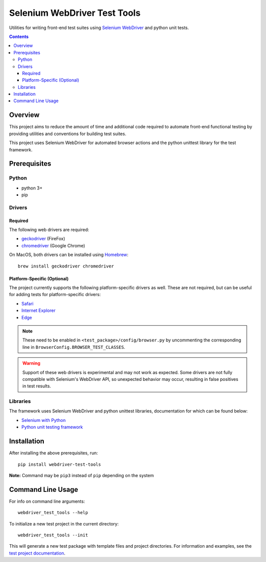 =============================
Selenium WebDriver Test Tools
=============================

Utilities for writing front-end test suites using `Selenium WebDriver <https://www.seleniumhq.org/docs/03_webdriver.jsp>`__ and python unit tests.

.. contents::

Overview
========

This project aims to reduce the amount of time and additional code
required to automate front-end functional testing by providing utilities
and conventions for building test suites.

This project uses Selenium WebDriver for automated browser actions and the python unittest library for the test framework. 

Prerequisites
=============

Python
------

-  python 3+
-  pip

Drivers
-------

Required
~~~~~~~~

The following web drivers are required:

-  `geckodriver <https://github.com/mozilla/geckodriver/releases>`__
   (FireFox)
-  `chromedriver <https://sites.google.com/a/chromium.org/chromedriver/downloads>`__
   (Google Chrome)

On MacOS, both drivers can be installed using
`Homebrew <https://brew.sh/>`__:

::

    brew install geckodriver chromedriver

Platform-Specific (Optional)
~~~~~~~~~~~~~~~~~~~~~~~~~~~~

The project currently supports the following platform-specific drivers as well. These are not required, but can be useful for adding tests for platform-specific drivers:

-  `Safari <https://webkit.org/blog/6900/webdriver-support-in-safari-10/>`__ 
-  `Internet Explorer <https://github.com/SeleniumHQ/selenium/wiki/InternetExplorerDriver>`__
-  `Edge <https://developer.microsoft.com/en-us/microsoft-edge/tools/webdriver/>`__

.. note::

    These need to be enabled in ``<test_package>/config/browser.py`` by uncommenting 
    the corresponding line in ``BrowserConfig.BROWSER_TEST_CLASSES``.

.. warning::

    Support of these web drivers is experimental and may not work as expected. Some
    drivers are not fully compatible with Selenium's WebDriver API, so unexpected 
    behavior may occur, resulting in false positives in test results.

Libraries
---------

The framework uses Selenium WebDriver and python unittest libraries, documentation for which can be found below:

- `Selenium with Python <https://seleniumhq.github.io/selenium/docs/api/py/api.html>`__
- `Python unit testing framework <https://docs.python.org/3/library/unittest.html>`__

Installation
============

After installing the above prerequisites, run:

::

    pip install webdriver-test-tools

**Note:** Command may be ``pip3`` instead of ``pip`` depending on the
system

Command Line Usage
==================

For info on command line arguments:

::

    webdriver_test_tools --help

To initialize a new test project in the current directory:

::

    webdriver_test_tools --init

This will generate a new test package with template files and project
directories. For information and examples, see the `test project
documentation <http://connordelacruz.com/webdriver-test-tools/test_projects.html>`__.
